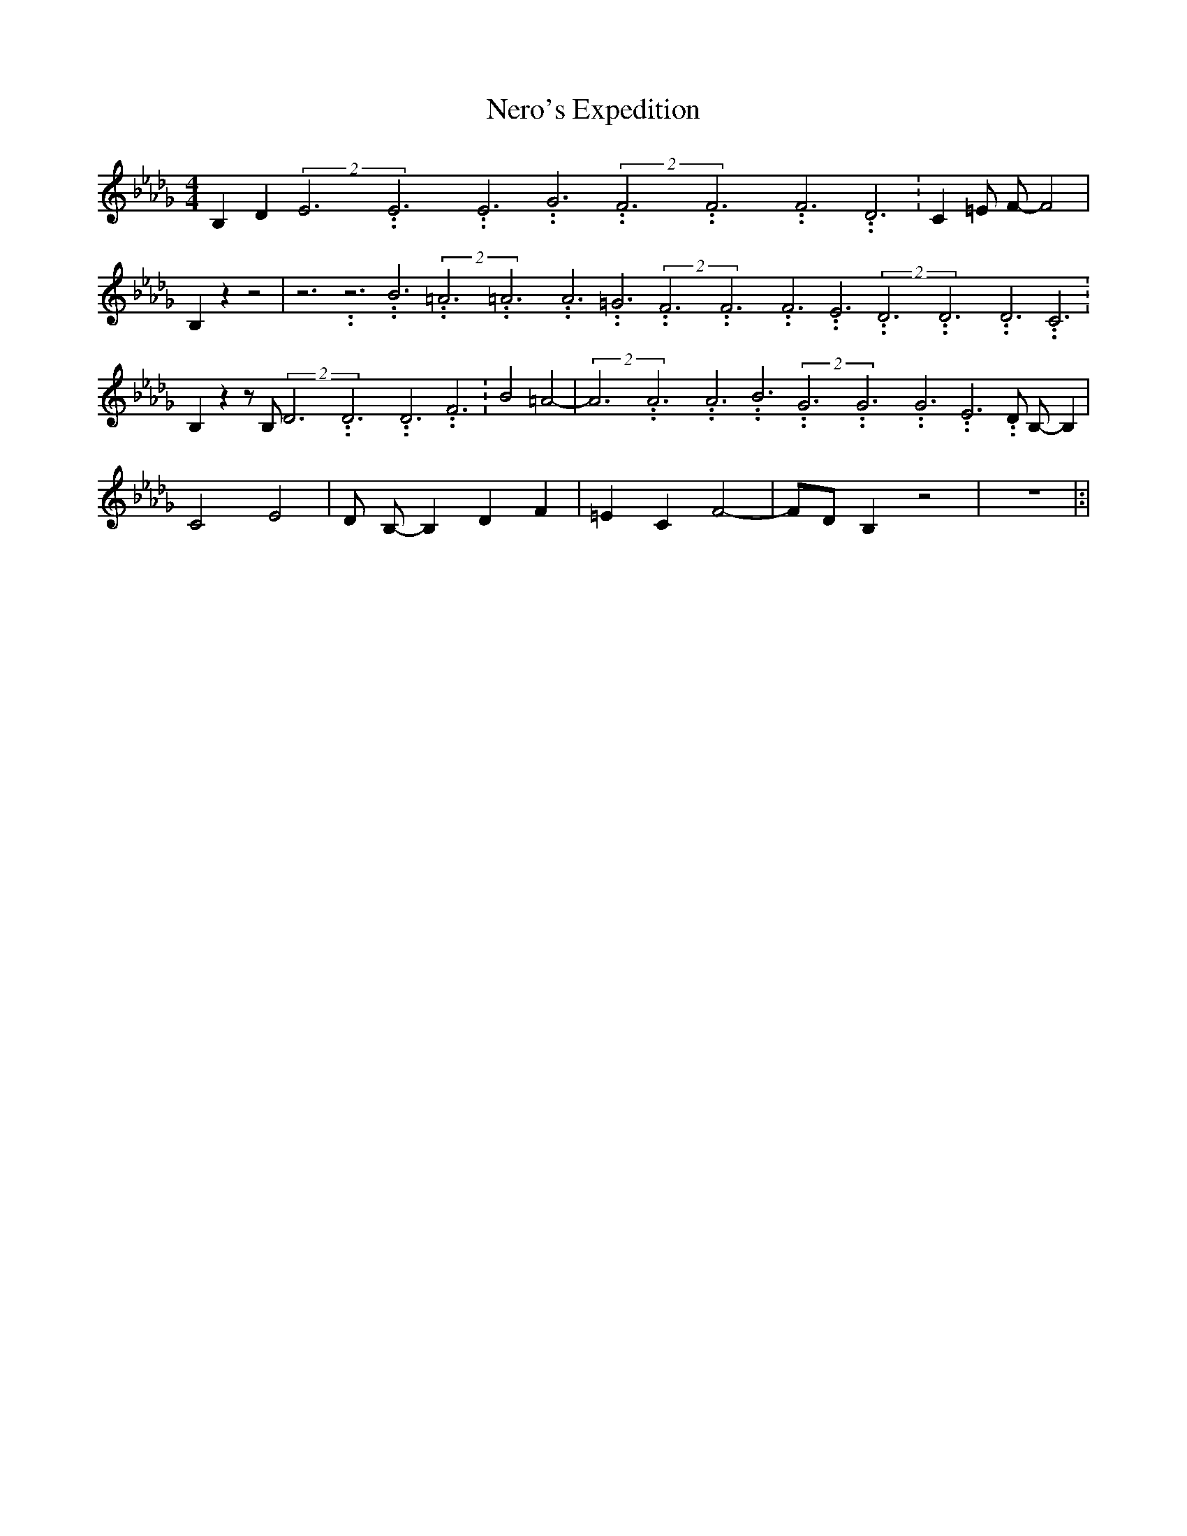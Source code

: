 % Generated more or less automatically by swtoabc by Erich Rickheit KSC
X:1
T:Nero's Expedition
M:4/4
L:1/4
K:Db
 B, D(2E3.99999962500005/11.9999985000002E3.99999962500005/11.9999985000002E3.99999962500005/11.9999985000002 G3.99999962500005/11.9999985000002(2F3.99999962500005/11.9999985000002F3.99999962500005/11.9999985000002F3.99999962500005/11.9999985000002 D3.99999962500005/11.9999985000002|\
 C =E/2 F/2- F2| B, z z2| z3.99999962500005/11.9999985000002 z3.99999962500005/11.9999985000002 B3.99999962500005/11.9999985000002(2=A3.99999962500005/11.9999985000002=A3.99999962500005/11.9999985000002A3.99999962500005/11.9999985000002 =G3.99999962500005/11.9999985000002(2F3.99999962500005/11.9999985000002F3.99999962500005/11.9999985000002F3.99999962500005/11.9999985000002 E3.99999962500005/11.9999985000002(2D3.99999962500005/11.9999985000002D3.99999962500005/11.9999985000002D3.99999962500005/11.9999985000002 C3.99999962500005/11.9999985000002|\
 B, z z/2 B,/2(2D3.99999962500005/11.9999985000002D3.99999962500005/11.9999985000002D3.99999962500005/11.9999985000002 F3.99999962500005/11.9999985000002|\
 B2 =A2-|(2A3.99999962500005/11.9999985000002A3.99999962500005/11.9999985000002A3.99999962500005/11.9999985000002 B3.99999962500005/11.9999985000002(2G3.99999962500005/11.9999985000002G3.99999962500005/11.9999985000002G3.99999962500005/11.9999985000002 E3.99999962500005/11.9999985000002 D/2 B,/2- B,|\
 C2 E2| D/2 B,/2- B, D F| =E C F2-| F/2D/2 B, z2| z4|:|

